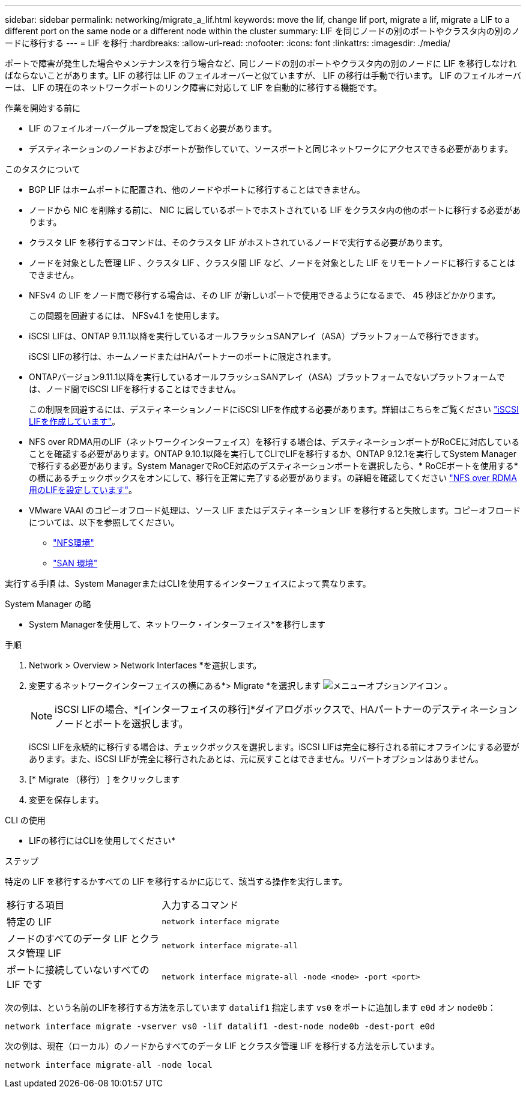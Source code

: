 ---
sidebar: sidebar 
permalink: networking/migrate_a_lif.html 
keywords: move the lif, change lif port, migrate a lif, migrate a LIF to a different port on the same node or a different node within the cluster 
summary: LIF を同じノードの別のポートやクラスタ内の別のノードに移行する 
---
= LIF を移行
:hardbreaks:
:allow-uri-read: 
:nofooter: 
:icons: font
:linkattrs: 
:imagesdir: ./media/


[role="lead"]
ポートで障害が発生した場合やメンテナンスを行う場合など、同じノードの別のポートやクラスタ内の別のノードに LIF を移行しなければならないことがあります。LIF の移行は LIF のフェイルオーバーと似ていますが、 LIF の移行は手動で行います。 LIF のフェイルオーバーは、 LIF の現在のネットワークポートのリンク障害に対応して LIF を自動的に移行する機能です。

.作業を開始する前に
* LIF のフェイルオーバーグループを設定しておく必要があります。
* デスティネーションのノードおよびポートが動作していて、ソースポートと同じネットワークにアクセスできる必要があります。


.このタスクについて
* BGP LIF はホームポートに配置され、他のノードやポートに移行することはできません。
* ノードから NIC を削除する前に、 NIC に属しているポートでホストされている LIF をクラスタ内の他のポートに移行する必要があります。
* クラスタ LIF を移行するコマンドは、そのクラスタ LIF がホストされているノードで実行する必要があります。
* ノードを対象とした管理 LIF 、クラスタ LIF 、クラスタ間 LIF など、ノードを対象とした LIF をリモートノードに移行することはできません。
* NFSv4 の LIF をノード間で移行する場合は、その LIF が新しいポートで使用できるようになるまで、 45 秒ほどかかります。
+
この問題を回避するには、 NFSv4.1 を使用します。

* iSCSI LIFは、ONTAP 9.11.1以降を実行しているオールフラッシュSANアレイ（ASA）プラットフォームで移行できます。
+
iSCSI LIFの移行は、ホームノードまたはHAパートナーのポートに限定されます。

* ONTAPバージョン9.11.1以降を実行しているオールフラッシュSANアレイ（ASA）プラットフォームでないプラットフォームでは、ノード間でiSCSI LIFを移行することはできません。
+
この制限を回避するには、デスティネーションノードにiSCSI LIFを作成する必要があります。詳細はこちらをご覧ください link:../networking/create_a_lif.html["iSCSI LIFを作成しています"]。

* NFS over RDMA用のLIF（ネットワークインターフェイス）を移行する場合は、デスティネーションポートがRoCEに対応していることを確認する必要があります。ONTAP 9.10.1以降を実行してCLIでLIFを移行するか、ONTAP 9.12.1を実行してSystem Managerで移行する必要があります。System ManagerでRoCE対応のデスティネーションポートを選択したら、* RoCEポートを使用する*の横にあるチェックボックスをオンにして、移行を正常に完了する必要があります。の詳細を確認してください link:../nfs-rdma/configure-lifs-task.html["NFS over RDMA用のLIFを設定しています"]。
* VMware VAAI のコピーオフロード処理は、ソース LIF またはデスティネーション LIF を移行すると失敗します。コピーオフロードについては、以下を参照してください。
+
** link:../nfs-admin/support-vmware-vstorage-over-nfs-concept.html["NFS環境"]
** link:../san-admin/storage-virtualization-vmware-copy-offload-concept.html["SAN 環境"]




実行する手順 は、System ManagerまたはCLIを使用するインターフェイスによって異なります。

[role="tabbed-block"]
====
.System Manager の略
--
* System Managerを使用して、ネットワーク・インターフェイス*を移行します

.手順
. Network > Overview > Network Interfaces *を選択します。
. 変更するネットワークインターフェイスの横にある*> Migrate *を選択します image:icon_kabob.gif["メニューオプションアイコン"] 。
+

NOTE: iSCSI LIFの場合、*[インターフェイスの移行]*ダイアログボックスで、HAパートナーのデスティネーションノードとポートを選択します。

+
iSCSI LIFを永続的に移行する場合は、チェックボックスを選択します。iSCSI LIFは完全に移行される前にオフラインにする必要があります。また、iSCSI LIFが完全に移行されたあとは、元に戻すことはできません。リバートオプションはありません。

. [* Migrate （移行） ] をクリックします
. 変更を保存します。


--
.CLI の使用
--
* LIFの移行にはCLIを使用してください*

.ステップ
特定の LIF を移行するかすべての LIF を移行するかに応じて、該当する操作を実行します。

[cols="30,70"]
|===


| 移行する項目 | 入力するコマンド 


 a| 
特定の LIF
 a| 
`network interface migrate`



 a| 
ノードのすべてのデータ LIF とクラスタ管理 LIF
 a| 
`network interface migrate-all`



 a| 
ポートに接続していないすべての LIF です
 a| 
`network interface migrate-all -node <node> -port <port>`

|===
次の例は、という名前のLIFを移行する方法を示しています `datalif1` 指定します `vs0` をポートに追加します `e0d` オン `node0b`：

....
network interface migrate -vserver vs0 -lif datalif1 -dest-node node0b -dest-port e0d
....
次の例は、現在（ローカル）のノードからすべてのデータ LIF とクラスタ管理 LIF を移行する方法を示しています。

....
network interface migrate-all -node local
....
--
====
